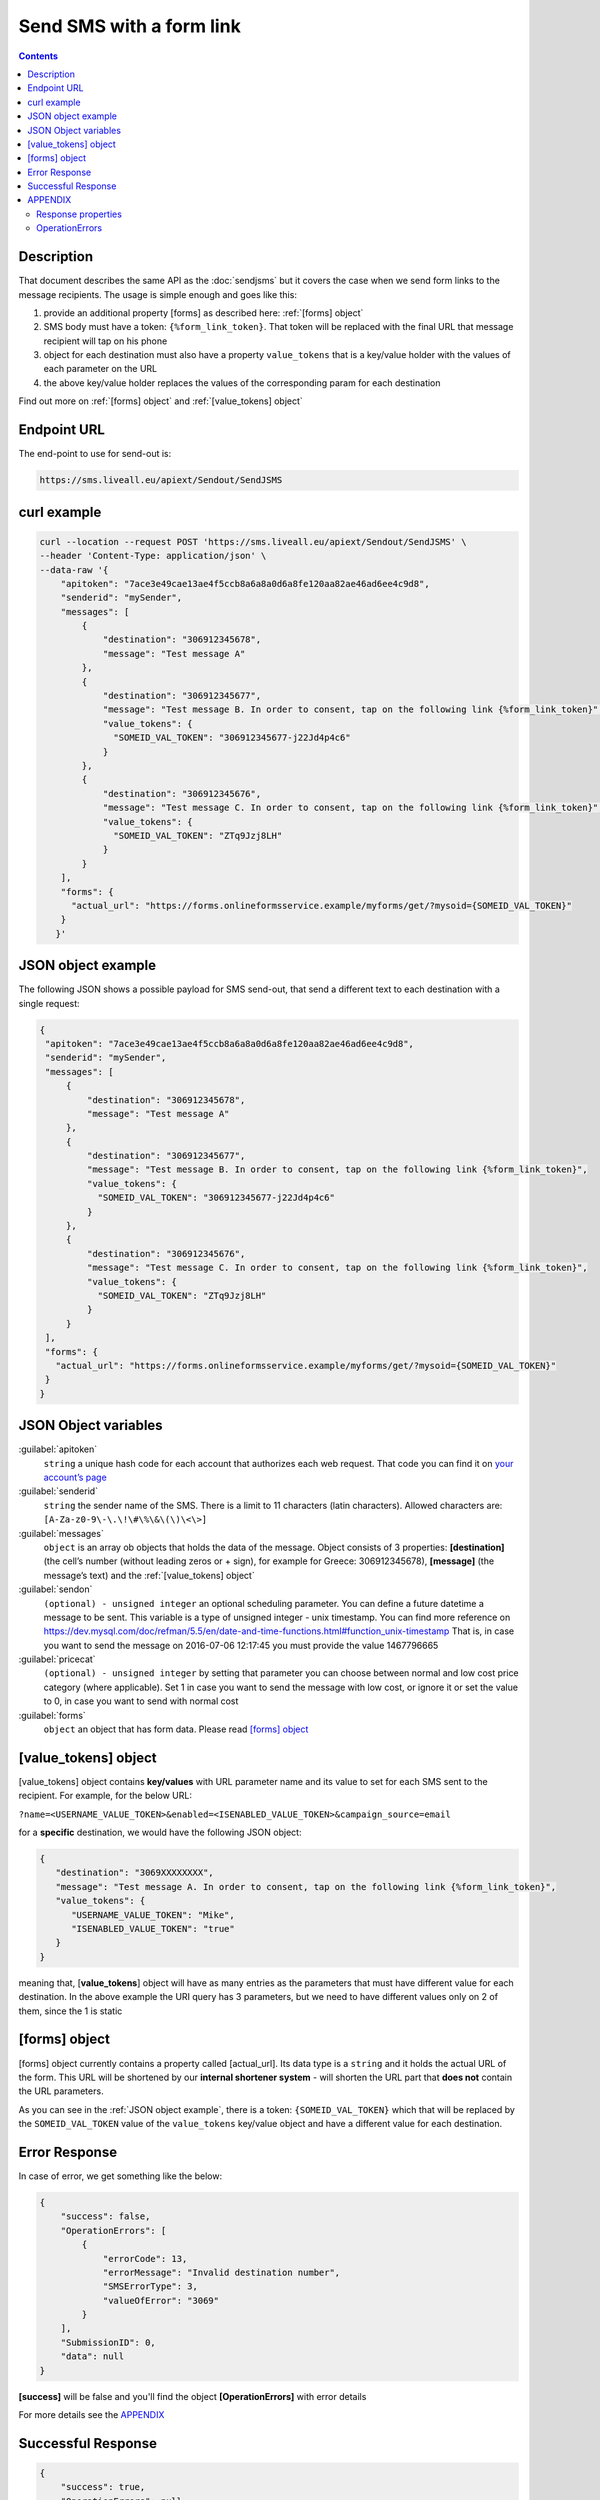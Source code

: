 Send SMS with a form link
=========================

.. figure:: ../../static/Sms-icon-small.png
   :alt: sms-icon-small

.. contents:: Contents
  :local:
  :backlinks: none

Description
-----------

That document describes the same API as the :doc:`sendjsms` but it covers the case when we send form links to the message recipients.
The usage is simple enough and goes like this:

1. provide an additional property [forms] as described here: :ref:`[forms] object`
2. SMS body must have a token: ``{%form_link_token}``. That token will be replaced with the final URL that message recipient will tap on his phone
3. object for each destination must also have a property ``value_tokens`` that is a key/value holder with the values of each parameter on the URL
4. the above key/value holder replaces the values of the corresponding param for each destination

Find out more on :ref:`[forms] object` and :ref:`[value_tokens] object`


Endpoint URL
------------

The end-point to use for send-out is:

.. code:: flatline

   https://sms.liveall.eu/apiext/Sendout/SendJSMS


curl example
------------

.. code:: flatline

  curl --location --request POST 'https://sms.liveall.eu/apiext/Sendout/SendJSMS' \
  --header 'Content-Type: application/json' \
  --data-raw '{
      "apitoken": "7ace3e49cae13ae4f5ccb8a6a8a0d6a8fe120aa82ae46ad6ee4c9d8",
      "senderid": "mySender",
      "messages": [
          {
              "destination": "306912345678",
              "message": "Test message A"
          },
          {
              "destination": "306912345677",
              "message": "Test message B. In order to consent, tap on the following link {%form_link_token}",
              "value_tokens": {
                "SOMEID_VAL_TOKEN": "306912345677-j22Jd4p4c6"
              }
          },
          {
              "destination": "306912345676",
              "message": "Test message C. In order to consent, tap on the following link {%form_link_token}",
              "value_tokens": {
                "SOMEID_VAL_TOKEN": "ZTq9Jzj8LH"
              }
          }
      ],
      "forms": {
        "actual_url": "https://forms.onlineformsservice.example/myforms/get/?mysoid={SOMEID_VAL_TOKEN}"
      }
     }'

JSON object example
-------------------

The following JSON shows a possible payload for SMS send-out, that send a different text to each destination with a single request:

.. code:: json

   {
    "apitoken": "7ace3e49cae13ae4f5ccb8a6a8a0d6a8fe120aa82ae46ad6ee4c9d8",
    "senderid": "mySender",
    "messages": [
        {
            "destination": "306912345678",
            "message": "Test message A"
        },
        {
            "destination": "306912345677",
            "message": "Test message B. In order to consent, tap on the following link {%form_link_token}",
            "value_tokens": {
              "SOMEID_VAL_TOKEN": "306912345677-j22Jd4p4c6"
            }
        },
        {
            "destination": "306912345676",
            "message": "Test message C. In order to consent, tap on the following link {%form_link_token}",
            "value_tokens": {
              "SOMEID_VAL_TOKEN": "ZTq9Jzj8LH"
            }
        }
    ],
    "forms": {
      "actual_url": "https://forms.onlineformsservice.example/myforms/get/?mysoid={SOMEID_VAL_TOKEN}"
    }
   }


JSON Object variables
---------------------

:guilabel:`apitoken`
   ``string`` a unique hash code for each account that authorizes each web request. That code you can find it on `your account’s page`_

:guilabel:`senderid`
   ``string`` 	the sender name of the SMS. There is a limit to 11 characters (latin characters). Allowed characters are: ``[A-Za-z0-9\-\.\!\#\%\&\(\)\<\>]``

:guilabel:`messages`
   ``object`` is an array ob objects that holds the data of the message. Object consists of 3 properties:
   **[destination]** (the cell’s number (without leading zeros or + sign), for example for Greece: 306912345678),
   **[message]** (the message’s text)
   and the :ref:`[value_tokens] object`

:guilabel:`sendon`
   ``(optional) - unsigned integer`` an optional scheduling parameter. You can define a future datetime a message to be sent.
   This variable is a type of unsigned integer - unix timestamp. You can find more reference on
   https://dev.mysql.com/doc/refman/5.5/en/date-and-time-functions.html#function_unix-timestamp
   That is, in case you want to send the message on 2016-07-06 12:17:45 you must provide the value 1467796665

:guilabel:`pricecat`
   ``(optional) - unsigned integer`` by setting that parameter you can choose between normal and low cost price category (where applicable).
   Set 1 in case you want to send the message with low cost, or ignore it or set the value to 0, in case you want to send with normal cost

:guilabel:`forms`
   ``object`` an object that has form data. Please read `[forms] object`_


[value_tokens] object
---------------------

[value_tokens] object contains **key/values** with URL parameter name and its value to set for each SMS sent to the recipient.
For example, for the below URL:

``?name=<USERNAME_VALUE_TOKEN>&enabled=<ISENABLED_VALUE_TOKEN>&campaign_source=email``

for a **specific** destination, we would have the following JSON object:

.. code:: json

   {
      "destination": "3069XXXXXXXX",
      "message": "Test message A. In order to consent, tap on the following link {%form_link_token}",
      "value_tokens": {
         "USERNAME_VALUE_TOKEN": "Mike",
         "ISENABLED_VALUE_TOKEN": "true"
      }
   }

meaning that, [**value_tokens**] object will have as many entries as the parameters that must have different value for each destination.
In the above example the URI query has 3 parameters, but we need to have different values only on 2 of them, since the 1 is static


[forms] object
--------------

[forms] object currently contains a property called [actual_url]. Its data type is a ``string`` and it holds the actual URL of the form.
This URL will be shortened by our **internal shortener system** - will shorten the URL part that **does not** contain the URL parameters.

.. code-block:: flatline
   :caption: How is the long URL with its parameters being shortened
   :emphasize-lines: 2,5,8

   1. Long URL:
   https://forms.onlineformsservice.example/myforms/get/?mysoid={SOMEID_VAL_TOKEN}#23

   2. Part of the URL to be shortened
   https://forms.onlineformsservice.example/myforms/get/

   3. Short URL with all the parameters
   https://lval.eu/XXX?mysoid={SOMEID_VAL_TOKEN}#23

.. code-block:: flatline
   :caption: How the tokens are replaced 
   :emphasize-lines: 2

   For a destination for example with SOMEID_VAL_TOKEN=ZTq9Jzj8LH, the final URL would be:
   https://lval.eu/1?mysoid=ZTq9Jzj8LH#23

As you can see in the :ref:`JSON object example`, there is a token: ``{SOMEID_VAL_TOKEN}`` which that will be replaced by the
``SOMEID_VAL_TOKEN`` value of the ``value_tokens`` key/value object and have a different value for each destination.


Error Response
--------------

In case of error, we get something like the below:

.. code-block:: json

    {
        "success": false,
        "OperationErrors": [
            {
                "errorCode": 13,
                "errorMessage": "Invalid destination number",
                "SMSErrorType": 3,
                "valueOfError": "3069"
            }
        ],
        "SubmissionID": 0,
        "data": null
    }

**[success]** will be false and you'll find the object **[OperationErrors]** with error details

For more details see the `APPENDIX`_


Successful Response
-------------------

.. code-block:: json

    {
        "success": true,
        "OperationErrors": null,
        "SubmissionID": 0,
        "data": [
            {
                "destination": "306912345678",
                "smsid": 20818588
            },
            {
                "destination": "306912345677",
                "smsid": 20818589
            },
            {
                "destination": "306912345676",
                "smsid": 20818590
            }
        ]
    }

**[success]** is true and the **[data]** property contains the **[smsid]** for each SMS


APPENDIX
--------

Response properties
^^^^^^^^^^^^^^^^^^^

=================== ===========
Name                Description
=================== ===========
**success**         when false, then no message sent and the whole request is considered failed
**OperationErrors** | when success is false, we get an array of objects with errors.
                    | Each object has 3 properties:
                    | **errorCode**: the error code (integer) of the error,
                    | **errorMessage**: the descriptive text of the error and
                    | **SMSErrorType**: this indicates the source of the problem (please see below)
                    | **valueOfError**: the value that caused the error (for debugging or troubleshooting purposes)
**data**            | in case of success, web-service is returning an array ob objects - 
                    | one for each destination, having 2 properties:
                    | **destination**: the cell’s number and
                    | **smsid**: the unique id of the SMS
=================== ===========


OperationErrors
^^^^^^^^^^^^^^^
This is an array with objects having the properties ``errorCode``, ``errorMessage``, ``SMSErrorType``, ``valueOfError``.
In case of success this object is null

.. tabs::

    .. tab:: errorCode
        :tabid: errCD

        .. code-block:: csharp

            public enum SMS_SERVICE_ERROR_CODES
            {
                NO_ERROR                            = 0,
                EMPTY_SENDERID                      = 1,
                INVALID_SENDERID                    = 2,
                UNAUTHORIZED_NUM_SENDER_ID          = 3,
                ALPHA_SENDERID_TOO_LONG             = 4,
                NUM_SENDERID_TOO_LONG               = 5,
                INTERR_NO_SMS_TYPE_PROV             = 6,
                INTERR_NO_SMS_TEXT                  = 7,
                INTERNAL_ERROR                      = 8,
                ILLEGAL_SENDERID                    = 9,
                SMS_TEXT_EMPTY                      = 10,
                SMS_TEXT_LEN_TOO_LONG               = 11,
                NO_DESTINATION_NUMBERS_PROVIDED     = 12,
                INVALID_DESTINATION_NUMBER          = 13,
                INVALID_GREEK_DEST_NUM              = 14,
                INVALID_CYPR_DEST_NUM               = 15,
                INVALID_ITALIAN_DEST_NUM            = 16,
                NOTFOUND_BUFFERED_BATCH_HEAD        = 17,
                INSUFFICIENT_USER_BALANCE           = 18,
                INTERR_COULDNT_FOUND_BUFFBATCH      = 19,
                INVALID_BATCHID_GIVEN               = 20,
                ERROR_CREATING_SMSLOGFILE           = 21,
                ERROR_WHEN_TRYING_TO_BLACKLIST      = 22,
                ERROR_ON_GETTING_CONTACTS           = 23,
                ERROR_NO_CONTACT_TO_DELETE          = 24,
                RECORD_ALREADY_EXISTS               = 25,
                RECORD_DOES_NOT_EXISTS              = 26,
                RECORD_CHANGE_FROM_DIFF_SESSION     = 27,
                PBOOK_CONTACT_CELL_EMPTY            = 28,
                PBOOK_CONTACT_NAME_EMPTY            = 29,
                PBOOK_INVLD_CELL                    = 30,
                PBOOKGRP_NO_GROUP_PRVD_TO_DEL       = 31,
                ACCSETT_EMPTY_SETTINGS              = 32,
                INVALID_IMPORT_FILE                 = 33,
                INSUFFICIENT_INVLD_PARAMETER_DATA   = 34,
                ERROR_IMPORTING_CONTACTS            = 35,
                INS_UPD_DUPLICATE_CELL_FOUND        = 36,
                NOT_ENOUGH_CREDITS_FOR_HLR_QUERY    = 37,
                ERROR_WHEN_TRYING_SUBMIT_USERHLR    = 38,
                API_TOKEN_NOT_PROVIDED              = 39,
                API_TOKEN_MISMATCH                  = 40,
                INVALID_SCHEDULED_SENDOUT_DATE      = 41,
                SMSIDS_PARAMETER_INVALID            = 42,
                NO_SUBMITTED_SMS_FOUND              = 43,
                INVALID_API_TOKEN                   = 44,
                VOUCHER_FROM_DIFFERENT_DOMAIN       = 45,
                VOUCHER_NOT_FOUND_OR_NON_FREE       = 46,
                VOUCHER_AMOUNT_CREDIT_FAILED        = 47,
                ERROR_UPDATING_CHARGED_VOUCHER      = 48,
                ERROR_DATA_NOT_FOUND                = 49,
                APITOKEN_USR_BELONGS_OTHER_MASTER   = 50,
                SUBACCOUNT_ALREADY_ASSIGNED         = 51,
                SENDERID_TOO_SHORT                  = 52,
                ERROR_CREATING_FILE                 = 53,
                IM_TEXT_EMPTY                       = 54,
                IM_TEXT_LONGER_THAN_EXPECTED        = 55,
                IM_SENDERID_NOT_APPROVED            = 56,
                IM_IMAGE_INVALID                    = 57,
                IM_ACTION_INVALID                   = 58,
                EMPTY_OR_INVALID_PARAMETERS         = 59,
                DATA_VERIFICATION_ERROR             = 60,
                SENDERID_INJ_NUMERIC_DETECTED       = 61,
                SMSFORM_NO_VALUETOKEN_FOUND         = 62,
                SMSFORM_NO_FORM_DATA_FOUND          = 63,
            }

    .. tab:: SMSErrorType
        :tabid: SMSErrType
        
        .. code-block:: csharp

            public enum SMS_INGRENTIENT_TYPES
            {
                SENDERID        = 1,
                TEXT            = 2,
                DESTINATION_NUM = 3,
                OTHER           = 4,
            }


.. _`your account’s page`: https://www.liveall.eu/user
